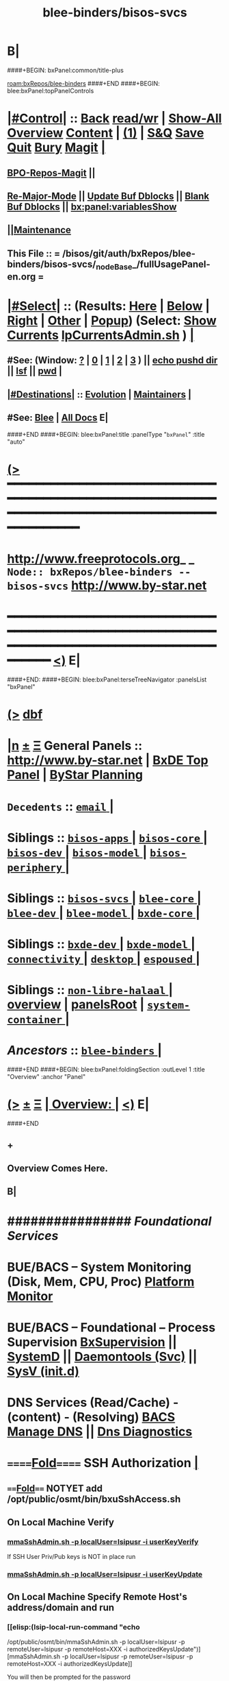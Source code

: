 * B|
####+BEGIN: bxPanel:common/title-plus
#+title: blee-binders/bisos-svcs
#+roam_tags: branch
#+roam_key: bxRepos/blee-binders/bisos-svcs
[[roam:bxRepos/blee-binders]]
####+END
####+BEGIN: blee:bxPanel:topPanelControls
*  [[elisp:(org-cycle)][|#Control|]] :: [[elisp:(blee:bnsm:menu-back)][Back]] [[elisp:(toggle-read-only)][read/wr]] | [[elisp:(show-all)][Show-All]]  [[elisp:(org-shifttab)][Overview]]  [[elisp:(progn (org-shifttab) (org-content))][Content]] | [[elisp:(delete-other-windows)][(1)]] | [[elisp:(progn (save-buffer) (kill-buffer))][S&Q]] [[elisp:(save-buffer)][Save]] [[elisp:(kill-buffer)][Quit]] [[elisp:(bury-buffer)][Bury]]  [[elisp:(magit)][Magit]]  [[elisp:(org-cycle)][| ]]
**  [[elisp:(bap:magit:bisos:current-bpo-repos/visit)][BPO-Repos-Magit]] ||
**  [[elisp:(blee:buf:re-major-mode)][Re-Major-Mode]] ||  [[elisp:(org-dblock-update-buffer-bx)][Update Buf Dblocks]] || [[elisp:(org-dblock-bx-blank-buffer)][Blank Buf Dblocks]] || [[elisp:(bx:panel:variablesShow)][bx:panel:variablesShow]]
**  [[elisp:(blee:menu-sel:comeega:maintenance:popupMenu)][||Maintenance]]
**  This File :: *= /bisos/git/auth/bxRepos/blee-binders/bisos-svcs/_nodeBase_/fullUsagePanel-en.org =*
*  [[elisp:(org-cycle)][|#Select|]]  :: (Results: [[elisp:(blee:bnsm:results-here)][Here]] | [[elisp:(blee:bnsm:results-split-below)][Below]] | [[elisp:(blee:bnsm:results-split-right)][Right]] | [[elisp:(blee:bnsm:results-other)][Other]] | [[elisp:(blee:bnsm:results-popup)][Popup]]) (Select:  [[elisp:(lsip-local-run-command "lpCurrentsAdmin.sh -i currentsGetThenShow")][Show Currents]]  [[elisp:(lsip-local-run-command "lpCurrentsAdmin.sh")][lpCurrentsAdmin.sh]] ) [[elisp:(org-cycle)][| ]]
**  #See:  (Window: [[elisp:(blee:bnsm:results-window-show)][?]] | [[elisp:(blee:bnsm:results-window-set 0)][0]] | [[elisp:(blee:bnsm:results-window-set 1)][1]] | [[elisp:(blee:bnsm:results-window-set 2)][2]] | [[elisp:(blee:bnsm:results-window-set 3)][3]] ) || [[elisp:(lsip-local-run-command-here "echo pushd dest")][echo pushd dir]] || [[elisp:(lsip-local-run-command-here "lsf")][lsf]] || [[elisp:(lsip-local-run-command-here "pwd")][pwd]] |
**  [[elisp:(org-cycle)][|#Destinations|]] :: [[Evolution]] | [[Maintainers]]  [[elisp:(org-cycle)][| ]]
**  #See:  [[elisp:(bx:bnsm:top:panel-blee)][Blee]] | [[elisp:(bx:bnsm:top:panel-listOfDocs)][All Docs]]  E|
####+END
####+BEGIN: blee:bxPanel:title :panelType "=bxPanel=" :title "auto"
* [[elisp:(show-all)][(>]] ━━━━━━━━━━━━━━━━━━━━━━━━━━━━━━━━━━━━━━━━━━━━━━━━━━━━━━━━━━━━━━━━━━━━━━━━━━━━━━━━━━━━━━━━━━━━━━━━━
*   [[img-link:file:/bisos/blee/env/images/fpfByStarElipseTop-50.png][http://www.freeprotocols.org]]_ _   ~Node:: bxRepos/blee-binders -- bisos-svcs~   [[img-link:file:/bisos/blee/env/images/fpfByStarElipseBottom-50.png][http://www.by-star.net]]
* ━━━━━━━━━━━━━━━━━━━━━━━━━━━━━━━━━━━━━━━━━━━━━━━━━━━━━━━━━━━━━━━━━━━━━━━━━━━━━━━━━━━━━━━━━━━━━  [[elisp:(org-shifttab)][<)]] E|
####+END:
####+BEGIN: blee:bxPanel:terseTreeNavigator :panelsList "bxPanel"
* [[elisp:(show-all)][(>]] [[elisp:(describe-function 'org-dblock-write:blee:bxPanel:terseTreeNavigator)][dbf]]
* [[elisp:(show-all)][|n]]  _[[elisp:(blee:menu-sel:outline:popupMenu)][±]]_  _[[elisp:(blee:menu-sel:navigation:popupMenu)][Ξ]]_   General Panels ::   [[img-link:file:/bisos/blee/env/images/bystarInside.jpg][http://www.by-star.net]] *|*  [[elisp:(find-file "/libre/ByStar/InitialTemplates/activeDocs/listOfDocs/fullUsagePanel-en.org")][BxDE Top Panel]] *|* [[elisp:(blee:bnsm:panel-goto "/libre/ByStar/InitialTemplates/activeDocs/planning/Main")][ByStar Planning]]

*   =Decedents=  :: [[elisp:(blee:bnsm:panel-goto "/bisos/git/auth/bxRepos/blee-binders/bisos-svcs/email/_nodeBase_")][ =email= ]] *|*
*   *Siblings*   :: [[elisp:(blee:bnsm:panel-goto "/bisos/git/auth/bxRepos/blee-binders/bisos-apps/_nodeBase_")][ =bisos-apps= ]] *|* [[elisp:(blee:bnsm:panel-goto "/bisos/git/auth/bxRepos/blee-binders/bisos-core/_nodeBase_")][ =bisos-core= ]] *|* [[elisp:(blee:bnsm:panel-goto "/bisos/git/auth/bxRepos/blee-binders/bisos-dev/_nodeBase_")][ =bisos-dev= ]] *|* [[elisp:(blee:bnsm:panel-goto "/bisos/git/auth/bxRepos/blee-binders/bisos-model/_nodeBase_")][ =bisos-model= ]] *|* [[elisp:(blee:bnsm:panel-goto "/bisos/git/auth/bxRepos/blee-binders/bisos-periphery/_nodeBase_")][ =bisos-periphery= ]] *|*
*   *Siblings*   :: [[elisp:(blee:bnsm:panel-goto "/bisos/git/auth/bxRepos/blee-binders/bisos-svcs/_nodeBase_")][ =bisos-svcs= ]] *|* [[elisp:(blee:bnsm:panel-goto "/bisos/git/auth/bxRepos/blee-binders/blee-core/_nodeBase_")][ =blee-core= ]] *|* [[elisp:(blee:bnsm:panel-goto "/bisos/git/auth/bxRepos/blee-binders/blee-dev/_nodeBase_")][ =blee-dev= ]] *|* [[elisp:(blee:bnsm:panel-goto "/bisos/git/auth/bxRepos/blee-binders/blee-model/_nodeBase_")][ =blee-model= ]] *|* [[elisp:(blee:bnsm:panel-goto "/bisos/git/auth/bxRepos/blee-binders/bxde-core/_nodeBase_")][ =bxde-core= ]] *|*
*   *Siblings*   :: [[elisp:(blee:bnsm:panel-goto "/bisos/git/auth/bxRepos/blee-binders/bxde-dev/_nodeBase_")][ =bxde-dev= ]] *|* [[elisp:(blee:bnsm:panel-goto "/bisos/git/auth/bxRepos/blee-binders/bxde-model/_nodeBase_")][ =bxde-model= ]] *|* [[elisp:(blee:bnsm:panel-goto "/bisos/git/auth/bxRepos/blee-binders/connectivity/_nodeBase_")][ =connectivity= ]] *|* [[elisp:(blee:bnsm:panel-goto "/bisos/git/auth/bxRepos/blee-binders/desktop/_nodeBase_")][ =desktop= ]] *|* [[elisp:(blee:bnsm:panel-goto "/bisos/git/auth/bxRepos/blee-binders/espoused/_nodeBase_")][ =espoused= ]] *|*
*   *Siblings*   :: [[elisp:(blee:bnsm:panel-goto "/bisos/git/auth/bxRepos/blee-binders/non-libre-halaal/_nodeBase_")][ =non-libre-halaal= ]] *|* [[elisp:(blee:bnsm:panel-goto "/bisos/git/auth/bxRepos/blee-binders/overview")][overview]] *|* [[elisp:(blee:bnsm:panel-goto "/bisos/git/auth/bxRepos/blee-binders/panelsRoot")][panelsRoot]] *|* [[elisp:(blee:bnsm:panel-goto "/bisos/git/auth/bxRepos/blee-binders/system-container/_nodeBase_")][ =system-container= ]] *|*
*   /Ancestors/  :: [[elisp:(blee:bnsm:panel-goto "/bisos/git/auth/bxRepos/blee-binders/_nodeBase_")][ =blee-binders= ]] *|*
####+END
####+BEGIN: blee:bxPanel:foldingSection :outLevel 1 :title "Overview" :anchor "Panel"
* [[elisp:(show-all)][(>]]  _[[elisp:(blee:menu-sel:outline:popupMenu)][±]]_  _[[elisp:(blee:menu-sel:navigation:popupMenu)][Ξ]]_       [[elisp:(org-cycle)][| *Overview:* |]] <<Panel>>   [[elisp:(org-shifttab)][<)]] E|
####+END
** +
** Overview Comes Here.
** B|
*      ################          /Foundational Services/
*       *BUE/BACS -- System Monitoring (Disk, Mem, CPU, Proc)*   [[elisp:(blee:bnsm:panel-goto "/libre/ByStar/InitialTemplates/activeDocs//bxServices/servicesManage/bxSystemMonitor")][Platform Monitor]]
*       *BUE/BACS -- Foundational  -- Process Supervision*       [[elisp:(find-file "/libre/ByStar/InitialTemplates/activeDocs/bxServices/servicesManage/bxSupervision/fullUsagePanel-en.org")][BxSupervision]]  || [[elisp:(find-file "/libre/ByStar/InitialTemplates/activeDocs/bxServices/servicesManage/bxSupervision/systemd/fullUsagePanel-en.org")][SystemD]] || [[elisp:(find-file "/libre/ByStar/InitialTemplates/activeDocs/bxServices/servicesManage/bxSupervision/daemontools/fullUsagePanel-en.org")][Daemontools (Svc)]] || [[elisp:(find-file "/libre/ByStar/InitialTemplates/activeDocs/bxServices/servicesManage/bxSupervision/sysVinitd/fullUsagePanel-en.org")][SysV (init.d)]]
*       *DNS Services (Read/Cache) - (content) - (Resolving)*    [[elisp:(blee:bnsm:panel-goto "/libre/ByStar/InitialTemplates/activeDocs/bxServices/dnsManage")][BACS Manage DNS]] ||  [[elisp:(blee:bnsm:panel-goto "/libre/ByStar/InitialTemplates/activeDocs/bxServices/dnsManage/dnsDiag")][Dns Diagnostics]]
*      ======[[elisp:(org-cycle)][Fold]]======      *SSH Authorization*  [[elisp:(org-cycle)][| ]]
**      ====[[elisp:(org-cycle)][Fold]]==== NOTYET add /opt/public/osmt/bin/bxuSshAccess.sh
** On Local Machine Verify
***  [[elisp:(lsip-local-run-command "/opt/public/osmt/bin/mmaSshAdmin.sh -p localUser=lsipusr -i userKeyVerify")][mmaSshAdmin.sh -p localUser=lsipusr -i userKeyVerify]]
     If
     SSH User Priv/Pub keys is NOT in place
     run
***  [[elisp:(lsip-local-run-command "/opt/public/osmt/bin/mmaSshAdmin.sh -p localUser=lsipusr -i userKeyUpdat")][mmaSshAdmin.sh -p localUser=lsipusr -i userKeyUpdate]]

** On Local Machine Specify Remote Host's address/domain and run

***  [[elisp:(lsip-local-run-command "echo
/opt/public/osmt/bin/mmaSshAdmin.sh -p localUser=lsipusr -p remoteUser=lsipusr -p remoteHost=XXX  -i authorizedKeysUpdate")][mmaSshAdmin.sh -p localUser=lsipusr -p remoteUser=lsipusr -p remoteHost=XXX -i authorizedKeysUpdate]]

     You will then be prompted for the password
*      ================          /Mail Services/
*       *ALL  -- ALL                -- Mail Services*            [[elisp:(blee:bnsm:panel-goto "/libre/ByStar/InitialTemplates/activeDocs/bxServices/servicesManage/bxEmail")][Mail Services Overview]]
*       *BUE  -- Gnus MUA           -- Mail Services*            [[elisp:(blee:bnsm:panel-goto "/libre/ByStar/InitialTemplates/activeDocs/blee/mailCompose")][Blee Mail Sending]]   [[elisp:(blee:bnsm:panel-goto "/libre/ByStar/InitialTemplates/activeDocs/blee/mailRead")][Blee Mail Receiving]]
*       *BUE  -- MUAs+Resident MTA  -- Mail Services*            [[elisp:(blee:bnsm:panel-goto "/libre/ByStar/InitialTemplates/activeDocs/bxServices/mailManage")][MUAs and Resident MS+MTA-Access]]
*       *BACS -- M-Access Service   -- Mail Services*            [[elisp:(blee:bnsm:panel-goto "/libre/ByStar/InitialTemplates/activeDocs//bxServices/servicesManage/bxMailAccess")][By* Mail Access -- Courier+ Service Agent]]
*       *BxISO -- Folder and Addrs  -- Mail Services*            [[elisp:(blee:bnsm:panel-goto "/libre/ByStar/InitialTemplates/activeDocs/bxServices/servicesManage/bxsoMailAddr")][ByIso Mail Address And Folder Management]]
*       *BACS -- MTA Service        -- Mail Services*            [[elisp:(blee:bnsm:panel-goto "/libre/ByStar/InitialTemplates/activeDocs//bxServices/servicesManage/bxMailMta")][By* Mail MTA -- Qmail+ Service Agent]]
*      ================          /Web Services/
*       *BUE  -- Plone3 Site Developement*                       [[elisp:(blee:bnsm:panel-goto "/libre/ByStar/InitialTemplates/activeDocs/blee/bystarContinuum/ploneProc")][Plone Site Development]]
*       *BUE  -- Django Site Developement*                       [[elisp:(blee:bnsm:panel-goto "/libre/ByStar/InitialTemplates/activeDocs/blee/bystarContinuum/djangoProc")][Django Site Development]]
*       *BUE+BACS -- Web Content Development*                    [[elisp:(blee:bnsm:panel-goto "/libre/ByStar/InitialTemplates/activeDocs/blee/bystarContinuum/webDev")][Web Content Development]]
*       *BACS -- Web Service Agents*                             [[elisp:(blee:bnsm:panel-goto "/libre/ByStar/InitialTemplates/activeDocs/bxServices/servicesManage/bxWebServices")][Web Server and Site Services]]
*       *BUE  -- Galleria / Slider*                              [[elisp:(blee:bnsm:panel-goto "/libre/ByStar/InitialTemplates/activeDocs/blee/bystarContinuum/galleria")][Galleria / Sliders]]
*       *BUE  -- Genealogy*                                      [[elisp:(blee:bnsm:panel-goto "/libre/ByStar/InitialTemplates/activeDocs/blee/bystarContinuum/genealogy")][Genealogy / Geneweb]]
*       *BACS -- WebMail (Squirrelmail)*                         [[elisp:(blee:bnsm:panel-goto "/libre/ByStar/InitialTemplates/activeDocs/bxServices/servicesManage/bxWebMail")][WebMail (Squirrelmail) Panel]]
*       *BUE  -- Perl Gallery v1 -- Obsoleted By Galleria*       [[elisp:(blee:bnsm:panel-goto "/libre/ByStar/InitialTemplates/activeDocs/blee/bystarContinuum/perlGallery")][Perl Gallery]]
*      ================          /Document Processing/
*       *BUE  -- Document Processing/Publication (Lcnt)*         [[elisp:(blee:bnsm:panel-goto "/libre/ByStar/InitialTemplates/activeDocs/blee/lcntPublications")][Lcnt Proc]] -- (XeLaTeX Processing)
*       *BUE  -- Photos/Images Processing/Publication*           [[elisp:(blee:bnsm:panel-goto "/libre/ByStar/InitialTemplates/activeDocs/blee/bystarContinuum/photoManage")][Photo/Image Processing]]
*       *BUE  -- Videos/Presentations Processing/Publication*    [[elisp:(blee:bnsm:panel-goto "/libre/ByStar/InitialTemplates/activeDocs/blee/bystarContinuum/videoProc")][Audio/Video Production/Processing]]
*       *BUE  -- ScreenCast*                                     [[elisp:(blee:bnsm:panel-goto "/libre/ByStar/InitialTemplates/activeDocs/blee/screencasting")][ScreenCasting]]
*      ================          /Audio/Video Consumption/
*       *BUE  -- Audio/Music*                                    [[elisp:(blee:bnsm:panel-goto "/libre/ByStar/InitialTemplates/activeDocs/blee/multimedia/")][Audio/Music/Video Consumption]]
*      ================          /Misc/
*       *ALL  -- Programming -- Software Development*            [[elisp:(blee:bnsm:panel-goto "/libre/ByStar/InitialTemplates/activeDocs/blee/softwareDev")][Software Development]]
*      ================

####+BEGIN: blee:bxPanel:separator :outLevel 1
* /[[elisp:(beginning-of-buffer)][|^]] [[elisp:(blee:menu-sel:navigation:popupMenu)][==]] [[elisp:(delete-other-windows)][|1]]/
####+END
####+BEGIN: blee:bxPanel:evolution
* [[elisp:(show-all)][(>]] [[elisp:(describe-function 'org-dblock-write:blee:bxPanel:evolution)][dbf]]
*                                   _━━━━━━━━━━━━━━━━━━━━━━━━━━━━━━_
* [[elisp:(show-all)][|n]]  _[[elisp:(blee:menu-sel:outline:popupMenu)][±]]_  _[[elisp:(blee:menu-sel:navigation:popupMenu)][Ξ]]_     [[elisp:(org-cycle)][| *Maintenance:* | ]]  [[elisp:(blee:menu-sel:agenda:popupMenu)][||Agenda]]  <<Evolution>>  [[elisp:(org-shifttab)][<)]] E|
####+END
####+BEGIN: blee:bxPanel:foldingSection :outLevel 2 :title "Notes, Ideas, Tasks, Agenda" :anchor "Tasks"
** [[elisp:(show-all)][(>]]  _[[elisp:(blee:menu-sel:outline:popupMenu)][±]]_  _[[elisp:(blee:menu-sel:navigation:popupMenu)][Ξ]]_       [[elisp:(org-cycle)][| /Notes, Ideas, Tasks, Agenda:/ |]] <<Tasks>>   [[elisp:(org-shifttab)][<)]] E|
####+END
*** TODO Some Idea
####+BEGIN: blee:bxPanel:evolutionMaintainers
** [[elisp:(show-all)][(>]] [[elisp:(describe-function 'org-dblock-write:blee:bxPanel:evolutionMaintainers)][dbf]]
** [[elisp:(show-all)][|n]]  _[[elisp:(blee:menu-sel:outline:popupMenu)][±]]_  _[[elisp:(blee:menu-sel:navigation:popupMenu)][Ξ]]_       [[elisp:(org-cycle)][| /Bug Reports, Development Team:/ | ]]  <<Maintainers>>
***  Problem Report                       ::   [[elisp:(find-file "")][Send debbug Email]]
***  Maintainers                          ::   [[bbdb:Mohsen.*Banan]]  :: http://mohsen.1.banan.byname.net  E|
####+END
* B|
####+BEGIN: blee:bxPanel:footerPanelControls
* [[elisp:(show-all)][(>]] ━━━━━━━━━━━━━━━━━━━━━━━━━━━━━━━━━━━━━━━━━━━━━━━━━━━━━━━━━━━━━━━━━━━━━━━━━━━━━━━━━━━━━━━━━━━━━━━━━
* /Footer Controls/ ::  [[elisp:(blee:bnsm:menu-back)][Back]]  [[elisp:(toggle-read-only)][toggle-read-only]]  [[elisp:(show-all)][Show-All]]  [[elisp:(org-shifttab)][Cycle Glob Vis]]  [[elisp:(delete-other-windows)][1 Win]]  [[elisp:(save-buffer)][Save]]   [[elisp:(kill-buffer)][Quit]]  [[elisp:(org-shifttab)][<)]] E|
####+END
####+BEGIN: blee:bxPanel:footerOrgParams
* [[elisp:(show-all)][(>]] [[elisp:(describe-function 'org-dblock-write:blee:bxPanel:footerOrgParams)][dbf]]
* [[elisp:(show-all)][|n]]  _[[elisp:(blee:menu-sel:outline:popupMenu)][±]]_  _[[elisp:(blee:menu-sel:navigation:popupMenu)][Ξ]]_     [[elisp:(org-cycle)][| *= Org-Mode Local Params: =* | ]]
#+STARTUP: overview
#+STARTUP: lognotestate
#+STARTUP: inlineimages
#+SEQ_TODO: TODO WAITING DELEGATED | DONE DEFERRED CANCELLED
#+TAGS: @desk(d) @home(h) @work(w) @withInternet(i) @road(r) call(c) errand(e)
#+CATEGORY: N:bisos-svcs
####+END
####+BEGIN: blee:bxPanel:footerEmacsParams :primMode "org-mode"
* [[elisp:(show-all)][(>]] [[elisp:(describe-function 'org-dblock-write:blee:bxPanel:footerEmacsParams)][dbf]]
* [[elisp:(show-all)][|n]]  _[[elisp:(blee:menu-sel:outline:popupMenu)][±]]_  _[[elisp:(blee:menu-sel:navigation:popupMenu)][Ξ]]_     [[elisp:(org-cycle)][| *= Emacs Local Params: =* | ]]
# Local Variables:
# eval: (setq-local ~selectedSubject "noSubject")
# eval: (setq-local ~primaryMajorMode 'org-mode)
# eval: (setq-local ~blee:panelUpdater nil)
# eval: (setq-local ~blee:dblockEnabler nil)
# eval: (setq-local ~blee:dblockController "interactive")
# eval: (img-link-overlays)
# eval: (set-fill-column 115)
# eval: (blee:fill-column-indicator/enable)
# eval: (bx:load-file:ifOneExists "./panelActions.el")
# End:

####+END
